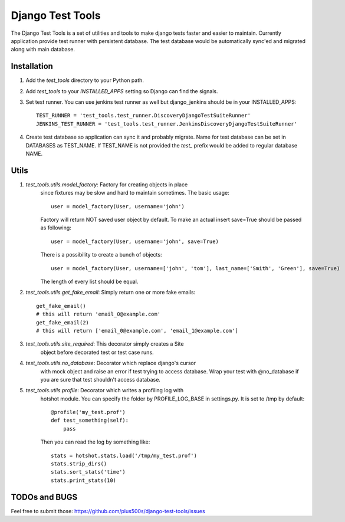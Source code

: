 ====================
Django Test Tools
====================

The Django Test Tools is a set of utilities and tools to make django tests
faster and easier to maintain. Currently application provide test runner
with persistent database. The test database would be automatically sync'ed and
migrated along with main database.


Installation
============

#. Add the `test_tools` directory to your Python path.

#. Add `test_tools` to your `INSTALLED_APPS` setting so Django can find the
   signals.

#. Set test runner. You can use jenkins test runner as well but django_jenkins 
   should be in your INSTALLED_APPS::

    TEST_RUNNER = 'test_tools.test_runner.DiscoveryDjangoTestSuiteRunner'
    JENKINS_TEST_RUNNER = 'test_tools.test_runner.JenkinsDiscoveryDjangoTestSuiteRunner'
    
#. Create test database so application can sync it and probably migrate. Name 
   for test database can be set in DATABASES as TEST_NAME. If TEST_NAME
   is not provided the `test_` prefix would be added to regular database NAME.



Utils
=================

#. `test_tools.utils.model_factory`: Factory for creating objects in place 
    since fixtures may be slow and hard to maintain sometimes. The basic usage::

        user = model_factory(User, username='john')

    Factory will return NOT saved user object by default. To make an actual insert
    save=True should be passed as following::

        user = model_factory(User, username='john', save=True)

    There is a possibility to create a bunch of objects::

        user = model_factory(User, username=['john', 'tom'], last_name=['Smith', 'Green'], save=True)

    The length of every list should be equal.


#. `test_tools.utils.get_fake_email`: Simply return one or more fake emails::

        get_fake_email() 
        # this will return 'email_0@example.com'
        get_fake_email(2) 
        # this will return ['email_0@example.com', 'email_1@example.com']


#. `test_tools.utils.site_required`: This decorator simply creates a Site 
    object before decorated test or test case runs.


#. `test_tools.utils.no_database`: Decorator which replace django's cursor 
    with mock object and raise an error if test trying to access database. 
    Wrap your test with @no_database if you are sure that test shouldn't access database.


#. `test_tools.utils.profile`: Decorator which writes a profiling log with 
    hotshot module. You can specify the folder by PROFILE_LOG_BASE in settings.py. 
    It is set to /tmp by default::

        @profile('my_test.prof')
        def test_something(self):
            pass
    
    Then you can read the log by something like::
    
        stats = hotshot.stats.load('/tmp/my_test.prof')
        stats.strip_dirs()
        stats.sort_stats('time')
        stats.print_stats(10)



TODOs and BUGS
=================
Feel free to submit those: https://github.com/plus500s/django-test-tools/issues
